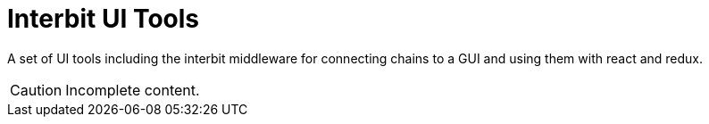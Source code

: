 = Interbit UI Tools

A set of UI tools including the interbit middleware for connecting
chains to a GUI and using them with react and redux.

CAUTION: Incomplete content.
